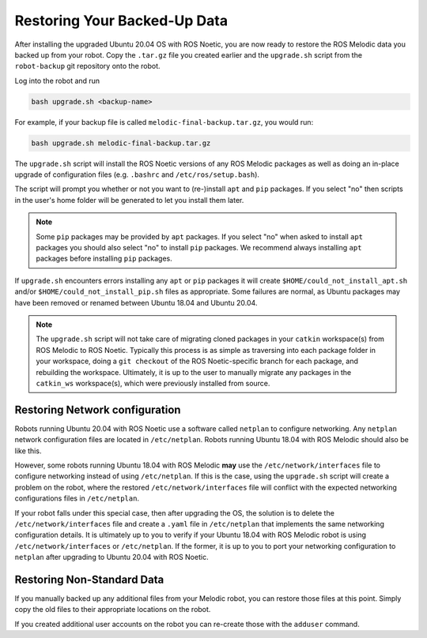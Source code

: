 Restoring Your Backed-Up Data
==============================

After installing the upgraded Ubuntu 20.04 OS with ROS Noetic, you are now ready to restore the ROS Melodic data you backed up from your robot. Copy the ``.tar.gz`` file you created earlier and the ``upgrade.sh`` script from the ``robot-backup`` git repository onto the robot.

Log into the robot and run

.. code-block:: bash

    bash upgrade.sh <backup-name>

For example, if your backup file is called ``melodic-final-backup.tar.gz``, you would run:

.. code-block:: bash

  bash upgrade.sh melodic-final-backup.tar.gz

The ``upgrade.sh`` script will install the ROS Noetic versions of any ROS Melodic packages as well as doing an in-place upgrade of configuration files (e.g. ``.bashrc`` and ``/etc/ros/setup.bash``).

The script will prompt you whether or not you want to (re-)install ``apt`` and ``pip`` packages.  If you select "no" then scripts in the user's home folder will be generated to let you install them later.

.. note::

  Some ``pip`` packages may be provided by ``apt`` packages. If you select "no" when asked to install ``apt`` packages you should also select "no" to install ``pip`` packages. We recommend always installing ``apt`` packages before installing ``pip`` packages.

If ``upgrade.sh`` encounters errors installing any ``apt`` or ``pip`` packages it will create ``$HOME/could_not_install_apt.sh`` and/or ``$HOME/could_not_install_pip.sh`` files as appropriate.  Some failures are normal, as Ubuntu packages may have been removed or renamed between Ubuntu 18.04 and Ubuntu 20.04.

.. note::

  The ``upgrade.sh`` script will not take care of migrating cloned packages in your ``catkin`` workspace(s) from ROS Melodic to ROS Noetic. Typically this process is as simple as traversing into each package folder in your workspace, doing a ``git checkout`` of the ROS Noetic-specific branch for each package, and rebuilding the workspace. Ultimately, it is up to the user to manually migrate any packages in the ``catkin_ws`` workspace(s), which were previously installed from source.

Restoring Network configuration
--------------------------------

Robots running Ubuntu 20.04 with ROS Noetic use a software called ``netplan`` to configure networking. Any ``netplan`` network configuration files are located in ``/etc/netplan``. Robots running Ubuntu 18.04 with ROS Melodic should also be like this.

However, some robots running Ubuntu 18.04 with ROS Melodic **may** use the ``/etc/network/interfaces`` file to configure networking instead of using ``/etc/netplan``. If this is the case, using the ``upgrade.sh`` script will create a problem on the robot, where the restored ``/etc/network/interfaces`` file will conflict with the expected networking configurations files in ``/etc/netplan``.

If your robot falls under this special case, then after upgrading the OS, the solution is to delete the ``/etc/network/interfaces`` file and create a ``.yaml`` file in ``/etc/netplan`` that implements the same networking configuration details. It is ultimately up to you to verify if your Ubuntu 18.04 with ROS Melodic robot is using ``/etc/network/interfaces`` or ``/etc/netplan``. If the former, it is up to you to port your networking configuration to ``netplan`` after upgrading to Ubuntu 20.04 with ROS Noetic.

Restoring Non-Standard Data
----------------------------

If you manually backed up any additional files from your Melodic robot, you can restore those files at this point. Simply copy the old files to their appropriate locations on the robot.

If you created additional user accounts on the robot you can re-create those with the ``adduser`` command.
